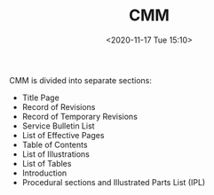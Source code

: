# -*- eval: (setq org-download-image-dir (concat default-directory "./static/CMM/")); -*-
:PROPERTIES:
:ID:       44521FF8-ED70-4655-ABAE-BD1DADDDCC9D
:END:
#+LATEX_CLASS: my-article

#+DATE: <2020-11-17 Tue 15:10>
#+TITLE: CMM

CMM is divided into separate sections:
- Title Page
- Record of Revisions
- Record of Temporary Revisions
- Service Bulletin List
- List of Effective Pages
- Table of Contents
- List of Illustrations
- List of Tables
- Introduction
- Procedural sections and Illustrated Parts List (IPL)
